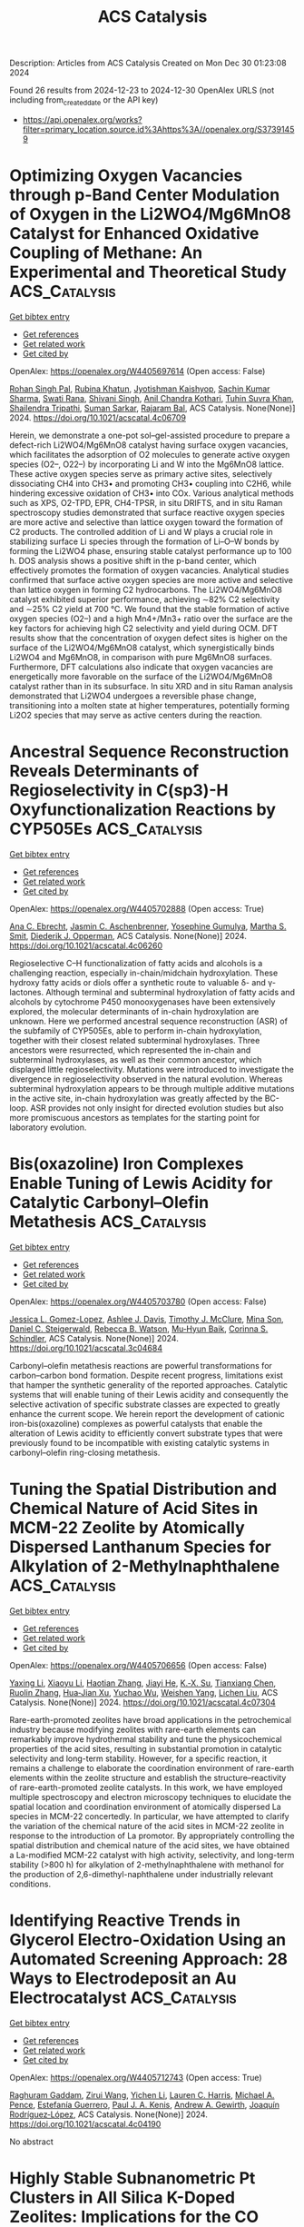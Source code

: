 #+TITLE: ACS Catalysis
Description: Articles from ACS Catalysis
Created on Mon Dec 30 01:23:08 2024

Found 26 results from 2024-12-23 to 2024-12-30
OpenAlex URLS (not including from_created_date or the API key)
- [[https://api.openalex.org/works?filter=primary_location.source.id%3Ahttps%3A//openalex.org/S37391459]]

* Optimizing Oxygen Vacancies through p-Band Center Modulation of Oxygen in the Li2WO4/Mg6MnO8 Catalyst for Enhanced Oxidative Coupling of Methane: An Experimental and Theoretical Study  :ACS_Catalysis:
:PROPERTIES:
:UUID: https://openalex.org/W4405697614
:TOPICS: Catalysis and Oxidation Reactions, Catalytic Processes in Materials Science, Zeolite Catalysis and Synthesis
:PUBLICATION_DATE: 2024-12-23
:END:    
    
[[elisp:(doi-add-bibtex-entry "https://doi.org/10.1021/acscatal.4c06709")][Get bibtex entry]] 

- [[elisp:(progn (xref--push-markers (current-buffer) (point)) (oa--referenced-works "https://openalex.org/W4405697614"))][Get references]]
- [[elisp:(progn (xref--push-markers (current-buffer) (point)) (oa--related-works "https://openalex.org/W4405697614"))][Get related work]]
- [[elisp:(progn (xref--push-markers (current-buffer) (point)) (oa--cited-by-works "https://openalex.org/W4405697614"))][Get cited by]]

OpenAlex: https://openalex.org/W4405697614 (Open access: False)
    
[[https://openalex.org/A5007519843][Rohan Singh Pal]], [[https://openalex.org/A5029310873][Rubina Khatun]], [[https://openalex.org/A5049997771][Jyotishman Kaishyop]], [[https://openalex.org/A5081971044][Sachin Kumar Sharma]], [[https://openalex.org/A5024972322][Swati Rana]], [[https://openalex.org/A5101726722][Shivani Singh]], [[https://openalex.org/A5090140960][Anil Chandra Kothari]], [[https://openalex.org/A5003911688][Tuhin Suvra Khan]], [[https://openalex.org/A5036395433][Shailendra Tripathi]], [[https://openalex.org/A5086370168][Suman Sarkar]], [[https://openalex.org/A5032217227][Rajaram Bal]], ACS Catalysis. None(None)] 2024. https://doi.org/10.1021/acscatal.4c06709 
     
Herein, we demonstrate a one-pot sol–gel-assisted procedure to prepare a defect-rich Li2WO4/Mg6MnO8 catalyst having surface oxygen vacancies, which facilitates the adsorption of O2 molecules to generate active oxygen species (O2–, O22–) by incorporating Li and W into the Mg6MnO8 lattice. These active oxygen species serve as primary active sites, selectively dissociating CH4 into CH3• and promoting CH3• coupling into C2H6, while hindering excessive oxidation of CH3• into COx. Various analytical methods such as XPS, O2-TPD, EPR, CH4-TPSR, in situ DRIFTS, and in situ Raman spectroscopy studies demonstrated that surface reactive oxygen species are more active and selective than lattice oxygen toward the formation of C2 products. The controlled addition of Li and W plays a crucial role in stabilizing surface Li species through the formation of Li–O–W bonds by forming the Li2WO4 phase, ensuring stable catalyst performance up to 100 h. DOS analysis shows a positive shift in the p-band center, which effectively promotes the formation of oxygen vacancies. Analytical studies confirmed that surface active oxygen species are more active and selective than lattice oxygen in forming C2 hydrocarbons. The Li2WO4/Mg6MnO8 catalyst exhibited superior performance, achieving ∼82% C2 selectivity and ∼25% C2 yield at 700 °C. We found that the stable formation of active oxygen species (O2–) and a high Mn4+/Mn3+ ratio over the surface are the key factors for achieving high C2 selectivity and yield during OCM. DFT results show that the concentration of oxygen defect sites is higher on the surface of the Li2WO4/Mg6MnO8 catalyst, which synergistically binds Li2WO4 and Mg6MnO8, in comparison with pure Mg6MnO8 surfaces. Furthermore, DFT calculations also indicate that oxygen vacancies are energetically more favorable on the surface of the Li2WO4/Mg6MnO8 catalyst rather than in its subsurface. In situ XRD and in situ Raman analysis demonstrated that Li2WO4 undergoes a reversible phase change, transitioning into a molten state at higher temperatures, potentially forming Li2O2 species that may serve as active centers during the reaction.    

    

* Ancestral Sequence Reconstruction Reveals Determinants of Regioselectivity in C(sp3)-H Oxyfunctionalization Reactions by CYP505Es  :ACS_Catalysis:
:PROPERTIES:
:UUID: https://openalex.org/W4405702888
:TOPICS: Pharmacogenetics and Drug Metabolism, Eicosanoids and Hypertension Pharmacology, Synthesis and Catalytic Reactions
:PUBLICATION_DATE: 2024-12-23
:END:    
    
[[elisp:(doi-add-bibtex-entry "https://doi.org/10.1021/acscatal.4c06260")][Get bibtex entry]] 

- [[elisp:(progn (xref--push-markers (current-buffer) (point)) (oa--referenced-works "https://openalex.org/W4405702888"))][Get references]]
- [[elisp:(progn (xref--push-markers (current-buffer) (point)) (oa--related-works "https://openalex.org/W4405702888"))][Get related work]]
- [[elisp:(progn (xref--push-markers (current-buffer) (point)) (oa--cited-by-works "https://openalex.org/W4405702888"))][Get cited by]]

OpenAlex: https://openalex.org/W4405702888 (Open access: True)
    
[[https://openalex.org/A5058758434][Ana C. Ebrecht]], [[https://openalex.org/A5067119082][Jasmin C. Aschenbrenner]], [[https://openalex.org/A5022958013][Yosephine Gumulya]], [[https://openalex.org/A5051424650][Martha S. Smit]], [[https://openalex.org/A5055261840][Diederik J. Opperman]], ACS Catalysis. None(None)] 2024. https://doi.org/10.1021/acscatal.4c06260 
     
Regioselective C–H functionalization of fatty acids and alcohols is a challenging reaction, especially in-chain/midchain hydroxylation. These hydroxy fatty acids or diols offer a synthetic route to valuable δ- and γ-lactones. Although terminal and subterminal hydroxylation of fatty acids and alcohols by cytochrome P450 monooxygenases have been extensively explored, the molecular determinants of in-chain hydroxylation are unknown. Here we performed ancestral sequence reconstruction (ASR) of the subfamily of CYP505Es, able to perform in-chain hydroxylation, together with their closest related subterminal hydroxylases. Three ancestors were resurrected, which represented the in-chain and subterminal hydroxylases, as well as their common ancestor, which displayed little regioselectivity. Mutations were introduced to investigate the divergence in regioselectivity observed in the natural evolution. Whereas subterminal hydroxylation appears to be through multiple additive mutations in the active site, in-chain hydroxylation was greatly affected by the BC-loop. ASR provides not only insight for directed evolution studies but also more promiscuous ancestors as templates for the starting point for laboratory evolution.    

    

* Bis(oxazoline) Iron Complexes Enable Tuning of Lewis Acidity for Catalytic Carbonyl–Olefin Metathesis  :ACS_Catalysis:
:PROPERTIES:
:UUID: https://openalex.org/W4405703780
:TOPICS: Synthetic Organic Chemistry Methods, Organoboron and organosilicon chemistry, Asymmetric Synthesis and Catalysis
:PUBLICATION_DATE: 2024-12-23
:END:    
    
[[elisp:(doi-add-bibtex-entry "https://doi.org/10.1021/acscatal.3c04684")][Get bibtex entry]] 

- [[elisp:(progn (xref--push-markers (current-buffer) (point)) (oa--referenced-works "https://openalex.org/W4405703780"))][Get references]]
- [[elisp:(progn (xref--push-markers (current-buffer) (point)) (oa--related-works "https://openalex.org/W4405703780"))][Get related work]]
- [[elisp:(progn (xref--push-markers (current-buffer) (point)) (oa--cited-by-works "https://openalex.org/W4405703780"))][Get cited by]]

OpenAlex: https://openalex.org/W4405703780 (Open access: False)
    
[[https://openalex.org/A5071609115][Jessica L. Gomez-Lopez]], [[https://openalex.org/A5013478746][Ashlee J. Davis]], [[https://openalex.org/A5109696083][Timothy J. McClure]], [[https://openalex.org/A5064694117][Mina Son]], [[https://openalex.org/A5018802746][Daniel C. Steigerwald]], [[https://openalex.org/A5040142464][Rebecca B. Watson]], [[https://openalex.org/A5030203661][Mu‐Hyun Baik]], [[https://openalex.org/A5049025148][Corinna S. Schindler]], ACS Catalysis. None(None)] 2024. https://doi.org/10.1021/acscatal.3c04684 
     
Carbonyl–olefin metathesis reactions are powerful transformations for carbon–carbon bond formation. Despite recent progress, limitations exist that hamper the synthetic generality of the reported approaches. Catalytic systems that will enable tuning of their Lewis acidity and consequently the selective activation of specific substrate classes are expected to greatly enhance the current scope. We herein report the development of cationic iron-bis(oxazoline) complexes as powerful catalysts that enable the alteration of Lewis acidity to efficiently convert substrate types that were previously found to be incompatible with existing catalytic systems in carbonyl–olefin ring-closing metathesis.    

    

* Tuning the Spatial Distribution and Chemical Nature of Acid Sites in MCM-22 Zeolite by Atomically Dispersed Lanthanum Species for Alkylation of 2-Methylnaphthalene  :ACS_Catalysis:
:PROPERTIES:
:UUID: https://openalex.org/W4405706656
:TOPICS: Zeolite Catalysis and Synthesis, Catalysis and Oxidation Reactions, Catalytic Processes in Materials Science
:PUBLICATION_DATE: 2024-12-23
:END:    
    
[[elisp:(doi-add-bibtex-entry "https://doi.org/10.1021/acscatal.4c07304")][Get bibtex entry]] 

- [[elisp:(progn (xref--push-markers (current-buffer) (point)) (oa--referenced-works "https://openalex.org/W4405706656"))][Get references]]
- [[elisp:(progn (xref--push-markers (current-buffer) (point)) (oa--related-works "https://openalex.org/W4405706656"))][Get related work]]
- [[elisp:(progn (xref--push-markers (current-buffer) (point)) (oa--cited-by-works "https://openalex.org/W4405706656"))][Get cited by]]

OpenAlex: https://openalex.org/W4405706656 (Open access: False)
    
[[https://openalex.org/A5083425534][Yaxing Li]], [[https://openalex.org/A5100449160][Xiaoyu Li]], [[https://openalex.org/A5048066604][Haotian Zhang]], [[https://openalex.org/A5060184702][Jiayi He]], [[https://openalex.org/A5064504602][K.‐X. Su]], [[https://openalex.org/A5101579763][Tianxiang Chen]], [[https://openalex.org/A5077883678][Ruolin Zhang]], [[https://openalex.org/A5066006114][Hua‐Jian Xu]], [[https://openalex.org/A5101433403][Yuchao Wu]], [[https://openalex.org/A5001301417][Weishen Yang]], [[https://openalex.org/A5014361961][Lichen Liu]], ACS Catalysis. None(None)] 2024. https://doi.org/10.1021/acscatal.4c07304 
     
Rare-earth-promoted zeolites have broad applications in the petrochemical industry because modifying zeolites with rare-earth elements can remarkably improve hydrothermal stability and tune the physicochemical properties of the acid sites, resulting in substantial promotion in catalytic selectivity and long-term stability. However, for a specific reaction, it remains a challenge to elaborate the coordination environment of rare-earth elements within the zeolite structure and establish the structure–reactivity of rare-earth-promoted zeolite catalysts. In this work, we have employed multiple spectroscopy and electron microscopy techniques to elucidate the spatial location and coordination environment of atomically dispersed La species in MCM-22 concertedly. In particular, we have attempted to clarify the variation of the chemical nature of the acid sites in MCM-22 zeolite in response to the introduction of La promotor. By appropriately controlling the spatial distribution and chemical nature of the acid sites, we have obtained a La-modified MCM-22 catalyst with high activity, selectivity, and long-term stability (>800 h) for alkylation of 2-methylnaphthalene with methanol for the production of 2,6-dimethyl-naphthalene under industrially relevant conditions.    

    

* Identifying Reactive Trends in Glycerol Electro-Oxidation Using an Automated Screening Approach: 28 Ways to Electrodeposit an Au Electrocatalyst  :ACS_Catalysis:
:PROPERTIES:
:UUID: https://openalex.org/W4405712743
:TOPICS: Electrocatalysts for Energy Conversion, Machine Learning in Materials Science, Fuel Cells and Related Materials
:PUBLICATION_DATE: 2024-12-23
:END:    
    
[[elisp:(doi-add-bibtex-entry "https://doi.org/10.1021/acscatal.4c04190")][Get bibtex entry]] 

- [[elisp:(progn (xref--push-markers (current-buffer) (point)) (oa--referenced-works "https://openalex.org/W4405712743"))][Get references]]
- [[elisp:(progn (xref--push-markers (current-buffer) (point)) (oa--related-works "https://openalex.org/W4405712743"))][Get related work]]
- [[elisp:(progn (xref--push-markers (current-buffer) (point)) (oa--cited-by-works "https://openalex.org/W4405712743"))][Get cited by]]

OpenAlex: https://openalex.org/W4405712743 (Open access: True)
    
[[https://openalex.org/A5071397633][Raghuram Gaddam]], [[https://openalex.org/A5106484298][Zirui Wang]], [[https://openalex.org/A5111248857][Yichen Li]], [[https://openalex.org/A5088812818][Lauren C. Harris]], [[https://openalex.org/A5078697577][Michael A. Pence]], [[https://openalex.org/A5053806720][Estefanía Guerrero]], [[https://openalex.org/A5057868460][Paul J. A. Kenis]], [[https://openalex.org/A5021345935][Andrew A. Gewirth]], [[https://openalex.org/A5007986677][Joaquín Rodríguez‐López]], ACS Catalysis. None(None)] 2024. https://doi.org/10.1021/acscatal.4c04190 
     
No abstract    

    

* Highly Stable Subnanometric Pt Clusters in All Silica K-Doped Zeolites: Implications for the CO Oxidation Reaction  :ACS_Catalysis:
:PROPERTIES:
:UUID: https://openalex.org/W4405720936
:TOPICS: Catalytic Processes in Materials Science, Catalysis and Oxidation Reactions, Machine Learning in Materials Science
:PUBLICATION_DATE: 2024-12-23
:END:    
    
[[elisp:(doi-add-bibtex-entry "https://doi.org/10.1021/acscatal.4c04758")][Get bibtex entry]] 

- [[elisp:(progn (xref--push-markers (current-buffer) (point)) (oa--referenced-works "https://openalex.org/W4405720936"))][Get references]]
- [[elisp:(progn (xref--push-markers (current-buffer) (point)) (oa--related-works "https://openalex.org/W4405720936"))][Get related work]]
- [[elisp:(progn (xref--push-markers (current-buffer) (point)) (oa--cited-by-works "https://openalex.org/W4405720936"))][Get cited by]]

OpenAlex: https://openalex.org/W4405720936 (Open access: False)
    
[[https://openalex.org/A5048986975][Benjamin Bohigues]], [[https://openalex.org/A5085035152][Isabel Millet]], [[https://openalex.org/A5073126664][Patricia Concepción]], [[https://openalex.org/A5000454699][Avelino Corma]], [[https://openalex.org/A5066850049][Manuel Moliner]], [[https://openalex.org/A5074013662][Pedro Serna]], ACS Catalysis. None(None)] 2024. https://doi.org/10.1021/acscatal.4c04758 
     
No abstract    

    

* Catalytic Resonance Theory: Turnover Efficiency and the Resonance Frequency  :ACS_Catalysis:
:PROPERTIES:
:UUID: https://openalex.org/W4405723598
:TOPICS: Electrocatalysts for Energy Conversion, Catalysis and Oxidation Reactions, Catalytic Processes in Materials Science
:PUBLICATION_DATE: 2024-12-23
:END:    
    
[[elisp:(doi-add-bibtex-entry "https://doi.org/10.1021/acscatal.4c06623")][Get bibtex entry]] 

- [[elisp:(progn (xref--push-markers (current-buffer) (point)) (oa--referenced-works "https://openalex.org/W4405723598"))][Get references]]
- [[elisp:(progn (xref--push-markers (current-buffer) (point)) (oa--related-works "https://openalex.org/W4405723598"))][Get related work]]
- [[elisp:(progn (xref--push-markers (current-buffer) (point)) (oa--cited-by-works "https://openalex.org/W4405723598"))][Get cited by]]

OpenAlex: https://openalex.org/W4405723598 (Open access: False)
    
[[https://openalex.org/A5114138320][Jesse Canavan]], [[https://openalex.org/A5080549016][J. Hopkins]], [[https://openalex.org/A5070789014][Brandon Foley]], [[https://openalex.org/A5022932212][Omar Abdelrahman]], [[https://openalex.org/A5003718847][Paul J. Dauenhauer]], ACS Catalysis. None(None)] 2024. https://doi.org/10.1021/acscatal.4c06623 
     
No abstract    

    

* Modulating Lattice Oxygen through an Alkaline Earth Metal Promoter for Chemical Looping Oxidative Dehydrogenation of Propane  :ACS_Catalysis:
:PROPERTIES:
:UUID: https://openalex.org/W4405724721
:TOPICS: Catalysis and Oxidation Reactions, Catalytic Processes in Materials Science, Chemical Looping and Thermochemical Processes
:PUBLICATION_DATE: 2024-12-23
:END:    
    
[[elisp:(doi-add-bibtex-entry "https://doi.org/10.1021/acscatal.4c06614")][Get bibtex entry]] 

- [[elisp:(progn (xref--push-markers (current-buffer) (point)) (oa--referenced-works "https://openalex.org/W4405724721"))][Get references]]
- [[elisp:(progn (xref--push-markers (current-buffer) (point)) (oa--related-works "https://openalex.org/W4405724721"))][Get related work]]
- [[elisp:(progn (xref--push-markers (current-buffer) (point)) (oa--cited-by-works "https://openalex.org/W4405724721"))][Get cited by]]

OpenAlex: https://openalex.org/W4405724721 (Open access: False)
    
[[https://openalex.org/A5100392063][Wei Wang]], [[https://openalex.org/A5101865777][Sai Chen]], [[https://openalex.org/A5090810357][Jiachen Sun]], [[https://openalex.org/A5100389139][Ziyi Li]], [[https://openalex.org/A5100601687][Xianhui Wang]], [[https://openalex.org/A5104229893][Yiyi Xu]], [[https://openalex.org/A5038427980][Zelin Wu]], [[https://openalex.org/A5069288643][Donglong Fu]], [[https://openalex.org/A5100326690][Chunlei Pei]], [[https://openalex.org/A5084194253][Zhi‐Jian Zhao]], [[https://openalex.org/A5047030779][Jinlong Gong]], ACS Catalysis. None(None)] 2024. https://doi.org/10.1021/acscatal.4c06614 
     
No abstract    

    

* Cu-Catalyzed Diastereo- and Enantioselective Synthesis of Homopropargyl Amines Bearing All-Carbon Quaternary Stereocenters via Chirality Transfer of Hindered Allenylcopper Species  :ACS_Catalysis:
:PROPERTIES:
:UUID: https://openalex.org/W4405725214
:TOPICS: Asymmetric Synthesis and Catalysis, Catalytic Alkyne Reactions, Catalytic C–H Functionalization Methods
:PUBLICATION_DATE: 2024-12-23
:END:    
    
[[elisp:(doi-add-bibtex-entry "https://doi.org/10.1021/acscatal.4c06631")][Get bibtex entry]] 

- [[elisp:(progn (xref--push-markers (current-buffer) (point)) (oa--referenced-works "https://openalex.org/W4405725214"))][Get references]]
- [[elisp:(progn (xref--push-markers (current-buffer) (point)) (oa--related-works "https://openalex.org/W4405725214"))][Get related work]]
- [[elisp:(progn (xref--push-markers (current-buffer) (point)) (oa--cited-by-works "https://openalex.org/W4405725214"))][Get cited by]]

OpenAlex: https://openalex.org/W4405725214 (Open access: False)
    
[[https://openalex.org/A5085754149][Jing He]], [[https://openalex.org/A5088145073][Wan Seok Yoon]], [[https://openalex.org/A5037018542][Jaesook Yun]], ACS Catalysis. None(None)] 2024. https://doi.org/10.1021/acscatal.4c06631 
     
The construction of congested acyclic stereocenters with high stereoselectivity is a significant challenge in synthetic chemistry. Herein, we report an efficient method for diastereo- and enantioselective C–C coupling of 1,3-disubstituted enynes with imines for the asymmetric construction of vicinal stereogenic centers, including an all-carbon quaternary center. This coupling was accomplished by chirality transfer from axial-to-central of fully substituted axially chiral allenylcopper intermediates formed in situ from branched enynes with concomitant diastereoselective formation of an additional stereocenter in imine addition enabled by a chiral C1-symmetric N-heterocyclic carbene (NHC) copper catalyst. DFT calculations provided an enhanced understanding of the silyl effect of allenylcopper nucleophiles on reactivity and the origin of stereoselectivity. Synthetic versatility of the resulting products bearing densely functionalized groups could amplify the significance of the current method.    

    

* Elementary Steps, Site Requirements, and Support Effects in Methylcyclohexane Dehydrogenation Reactions on Dispersed Pd Nanoparticles  :ACS_Catalysis:
:PROPERTIES:
:UUID: https://openalex.org/W4405734974
:TOPICS: Catalytic Processes in Materials Science, Catalysis and Oxidation Reactions, Asymmetric Hydrogenation and Catalysis
:PUBLICATION_DATE: 2024-12-24
:END:    
    
[[elisp:(doi-add-bibtex-entry "https://doi.org/10.1021/acscatal.4c07240")][Get bibtex entry]] 

- [[elisp:(progn (xref--push-markers (current-buffer) (point)) (oa--referenced-works "https://openalex.org/W4405734974"))][Get references]]
- [[elisp:(progn (xref--push-markers (current-buffer) (point)) (oa--related-works "https://openalex.org/W4405734974"))][Get related work]]
- [[elisp:(progn (xref--push-markers (current-buffer) (point)) (oa--cited-by-works "https://openalex.org/W4405734974"))][Get cited by]]

OpenAlex: https://openalex.org/W4405734974 (Open access: False)
    
[[https://openalex.org/A5011995432][Zhongyao Zhang]], [[https://openalex.org/A5101865777][Sai Chen]], [[https://openalex.org/A5020330398][Trenton Otto]], [[https://openalex.org/A5086150545][Enrique Iglesia]], ACS Catalysis. None(None)] 2024. https://doi.org/10.1021/acscatal.4c07240 
     
No abstract    

    

* Synergistic Dual-Atom Catalysts on Ceria for Enhanced CO Preferential Oxidation: Insights from High-Throughput First-Principles Microkinetics  :ACS_Catalysis:
:PROPERTIES:
:UUID: https://openalex.org/W4405734978
:TOPICS: Catalytic Processes in Materials Science, Electrocatalysts for Energy Conversion, Catalysis and Oxidation Reactions
:PUBLICATION_DATE: 2024-12-24
:END:    
    
[[elisp:(doi-add-bibtex-entry "https://doi.org/10.1021/acscatal.4c05779")][Get bibtex entry]] 

- [[elisp:(progn (xref--push-markers (current-buffer) (point)) (oa--referenced-works "https://openalex.org/W4405734978"))][Get references]]
- [[elisp:(progn (xref--push-markers (current-buffer) (point)) (oa--related-works "https://openalex.org/W4405734978"))][Get related work]]
- [[elisp:(progn (xref--push-markers (current-buffer) (point)) (oa--cited-by-works "https://openalex.org/W4405734978"))][Get cited by]]

OpenAlex: https://openalex.org/W4405734978 (Open access: False)
    
[[https://openalex.org/A5100709009][Zhang Liu]], [[https://openalex.org/A5043433583][Yanwei Wen]], [[https://openalex.org/A5086671763][Zhaojie Wang]], [[https://openalex.org/A5063687804][Limin Guo]], [[https://openalex.org/A5100418999][Rong Chen]], [[https://openalex.org/A5100656435][Aimin Zhang]], [[https://openalex.org/A5084795179][Bin Shan]], ACS Catalysis. None(None)] 2024. https://doi.org/10.1021/acscatal.4c05779 
     
No abstract    

    

* ABO4 as an Active Catalyst Structure for Direct Partial CH4 Oxidation as Identified through Screening of Supported Catalysts  :ACS_Catalysis:
:PROPERTIES:
:UUID: https://openalex.org/W4405738399
:TOPICS: Catalytic Processes in Materials Science, Catalysis and Oxidation Reactions, Catalysts for Methane Reforming
:PUBLICATION_DATE: 2024-12-24
:END:    
    
[[elisp:(doi-add-bibtex-entry "https://doi.org/10.1021/acscatal.4c06376")][Get bibtex entry]] 

- [[elisp:(progn (xref--push-markers (current-buffer) (point)) (oa--referenced-works "https://openalex.org/W4405738399"))][Get references]]
- [[elisp:(progn (xref--push-markers (current-buffer) (point)) (oa--related-works "https://openalex.org/W4405738399"))][Get related work]]
- [[elisp:(progn (xref--push-markers (current-buffer) (point)) (oa--cited-by-works "https://openalex.org/W4405738399"))][Get cited by]]

OpenAlex: https://openalex.org/W4405738399 (Open access: False)
    
[[https://openalex.org/A5023127226][Junya Ohyama]], [[https://openalex.org/A5036471630][Yuriko Yoshioka]], [[https://openalex.org/A5030581735][Masato TSUKAMOTO]], [[https://openalex.org/A5034502562][Ryota Kuroki]], [[https://openalex.org/A5028191830][Daichi Takahashi]], [[https://openalex.org/A5063143560][Keisuke Awaya]], [[https://openalex.org/A5013139214][Masato Machida]], [[https://openalex.org/A5083848806][Kotaro Higashi]], [[https://openalex.org/A5103395202][Tomoya Uruga]], [[https://openalex.org/A5086036089][Naomi Kawamura]], [[https://openalex.org/A5009715855][Shun Nishimura]], [[https://openalex.org/A5021890207][Keisuke Takahashi]], ACS Catalysis. None(None)] 2024. https://doi.org/10.1021/acscatal.4c06376 
     
In the present study, 76 different metal-oxide-supported-transition-metal catalysts were prepared using 11 different metal oxides (MgO, Al2O3, SiO2, TiO2, V2O5, ZrO2, Nb2O5, MoO3, Ta2O5, WO3, and La2O3) and seven 3d metals (V, Mn, Fe, Co, Ni, Cu, and Zn). The 76 supported catalysts, along with 11 single metal oxides, were screened to identify catalytically active lattice oxygen structures for the partial oxidation of CH4 to formaldehyde and methanol. Fe/MoO3, Fe/V2O5, and particularly Fe/Nb2O5 were found to be highly effective. Structural analysis of the active Fe sites in the 11 supported Fe catalysts was performed using high-energy-resolution-fluorescence-detected Fe K-edge X-ray absorption near-edge structure spectroscopy, revealing that FeNbO4, FeMoO4, and FeVO4 species in Fe/Nb2O5, Fe/MoO3, and Fe/V2O5, respectively, are responsible for their partial-oxidation activities. In contrast, Fe2O3 species formed in Fe/Al2O3, Fe/SiO2, Fe/Ta2O5, and Fe/WO3 were found to be active for complete oxidation to CO2 than partial oxidation, as were the MgFe2O4, LaFeO3, and TiFe2O5 species formed in Fe/MgO, Fe/La2O3, and Fe/TiO2, respectively, and the interstitial solid solution of Fe3+ in ZrO2 generated in Fe/ZrO2. Furthermore, while the Fe2O3 species in Fe/WO4 are ineffective for partial oxidation, FeWO4 prepared by a hydrothermal method exhibits high selectivity for partial oxidation. Additionally, previous studies have shown that CuWO4 and CuMoO4 are active for partial CH4 oxidation. Accordingly, the ABO4 structure (where A is a 3d metal and B is a group 5 or 6 metal) is indicated as a viable design basis for the development of catalysts for partial CH4 oxidation.    

    

* Pincer-(NHC)Mn(I) Complex-Catalyzed Selective α-Alkylation of Ketones and Nitriles Using Unactivated Alkenyl Alcohols  :ACS_Catalysis:
:PROPERTIES:
:UUID: https://openalex.org/W4405740302
:TOPICS: Asymmetric Hydrogenation and Catalysis, Carbon dioxide utilization in catalysis, Catalytic C–H Functionalization Methods
:PUBLICATION_DATE: 2024-12-24
:END:    
    
[[elisp:(doi-add-bibtex-entry "https://doi.org/10.1021/acscatal.4c05889")][Get bibtex entry]] 

- [[elisp:(progn (xref--push-markers (current-buffer) (point)) (oa--referenced-works "https://openalex.org/W4405740302"))][Get references]]
- [[elisp:(progn (xref--push-markers (current-buffer) (point)) (oa--related-works "https://openalex.org/W4405740302"))][Get related work]]
- [[elisp:(progn (xref--push-markers (current-buffer) (point)) (oa--cited-by-works "https://openalex.org/W4405740302"))][Get cited by]]

OpenAlex: https://openalex.org/W4405740302 (Open access: False)
    
[[https://openalex.org/A5059151708][Adarsha Mandal]], [[https://openalex.org/A5088423569][Manoj Pradhan]], [[https://openalex.org/A5012668077][C.R. Mitra]], [[https://openalex.org/A5113157959][Srabani Nandi]], [[https://openalex.org/A5042696274][Biswajit Sadhu]], [[https://openalex.org/A5070370920][Sabuj Kundu]], ACS Catalysis. None(None)] 2024. https://doi.org/10.1021/acscatal.4c05889 
     
No abstract    

    

* Origin of Stereoselectivity in Ring Opening Metathesis Polymerization with Cationic Molybdenum Imido Alkylidene CAAC Complexes  :ACS_Catalysis:
:PROPERTIES:
:UUID: https://openalex.org/W4405741897
:TOPICS: Synthetic Organic Chemistry Methods, Organometallic Complex Synthesis and Catalysis, Chemical Synthesis and Analysis
:PUBLICATION_DATE: 2024-12-24
:END:    
    
[[elisp:(doi-add-bibtex-entry "https://doi.org/10.1021/acscatal.4c07610")][Get bibtex entry]] 

- [[elisp:(progn (xref--push-markers (current-buffer) (point)) (oa--referenced-works "https://openalex.org/W4405741897"))][Get references]]
- [[elisp:(progn (xref--push-markers (current-buffer) (point)) (oa--related-works "https://openalex.org/W4405741897"))][Get related work]]
- [[elisp:(progn (xref--push-markers (current-buffer) (point)) (oa--cited-by-works "https://openalex.org/W4405741897"))][Get cited by]]

OpenAlex: https://openalex.org/W4405741897 (Open access: False)
    
[[https://openalex.org/A5058306278][Koushani Kundu]], [[https://openalex.org/A5027100582][S. Haid]], [[https://openalex.org/A5007312468][Moritz R. Schäfer]], [[https://openalex.org/A5090471164][Wolfgang Frey]], [[https://openalex.org/A5056979833][Johannes Kästner]], [[https://openalex.org/A5016791337][Michael R. Buchmeiser]], ACS Catalysis. None(None)] 2024. https://doi.org/10.1021/acscatal.4c07610 
     
Stereoselective ring opening metathesis polymerization (ROMP) of enantiomerically pure 2,3-dicarbomethoxynorborn-5-ene ((+)-DCMNBE) was accomplished by the action of cationic tetra- and pentacoordinated molybdenum imido alkylidene cyclic alkyl amino carbene (CAAC) complexes that are chiral at molybdenum. The same catalysts were also utilized to perform the ROMP of 2,3-dimethoxymethylnorborn-5-ene ((+)-DMMNBE). All complexes were moderately to highly active and showed high trans-isoselectivity, offering up to 97% trans-isotactic (it) repeat units. In all cases, tetracoordinated complexes were the active species, resulting in pentacoordinated transition states. A theoretical model was elaborated using the buried volume (% Vbur) values of all ligands from single-crystal X-ray analysis together with the structures of the density functional theory (DFT) generated molybdacyclobutane intermediates. The model demonstrates the steric effects of all ligands at molybdenum on the trans-isoselectivity of the reaction, as predicted by the turnstile mechanism, and includes a positive correlation between the bulky CAAC ligand with high values of % Vbur of the other ligands and a high trans-isoselectivity. It was also successfully extended to molybdenum imido alkylidene N-heterocyclic carbene (NHC) complexes, proved to be of sufficient accuracy with a root mean squared error (RMSE) of 6.19% and was verified by Monte Carlo cross-validation (MCCV).    

    

* Dopant-Tuned Restructuring Kinetic for the Formation of Heterophase-Confined Metal-Nonmetal Diatomic Sites for Efficient Oxygen Evolution Reaction  :ACS_Catalysis:
:PROPERTIES:
:UUID: https://openalex.org/W4405751831
:TOPICS: Electrocatalysts for Energy Conversion, Catalytic Processes in Materials Science, Fuel Cells and Related Materials
:PUBLICATION_DATE: 2024-12-24
:END:    
    
[[elisp:(doi-add-bibtex-entry "https://doi.org/10.1021/acscatal.4c03060")][Get bibtex entry]] 

- [[elisp:(progn (xref--push-markers (current-buffer) (point)) (oa--referenced-works "https://openalex.org/W4405751831"))][Get references]]
- [[elisp:(progn (xref--push-markers (current-buffer) (point)) (oa--related-works "https://openalex.org/W4405751831"))][Get related work]]
- [[elisp:(progn (xref--push-markers (current-buffer) (point)) (oa--cited-by-works "https://openalex.org/W4405751831"))][Get cited by]]

OpenAlex: https://openalex.org/W4405751831 (Open access: False)
    
[[https://openalex.org/A5100370260][Xinyi Li]], [[https://openalex.org/A5101964950][Feiyan Liu]], [[https://openalex.org/A5110689502][Wenting Lu]], [[https://openalex.org/A5017534802][Huafeng Fan]], [[https://openalex.org/A5073215457][Meiling Xiao]], [[https://openalex.org/A5086736710][Xiaoqiang Cui]], [[https://openalex.org/A5100606021][Lu Li]], [[https://openalex.org/A5046104594][Xiaoxin Zou]], [[https://openalex.org/A5108050913][Weitao Zheng]], [[https://openalex.org/A5058184619][Xiao Zhao]], ACS Catalysis. None(None)] 2024. https://doi.org/10.1021/acscatal.4c03060 
     
No abstract    

    

* The On/Off pH-Dependent Electrocatalytic Activity of the Perfluorinated Iron Phthalocyanine for the Oxygen Reduction Reaction and Electrochemical Hardness as a Reactivity Descriptor: Experimental and Theoretical Study  :ACS_Catalysis:
:PROPERTIES:
:UUID: https://openalex.org/W4405755151
:TOPICS: Electrochemical Analysis and Applications, Electrocatalysts for Energy Conversion, Fuel Cells and Related Materials
:PUBLICATION_DATE: 2024-12-24
:END:    
    
[[elisp:(doi-add-bibtex-entry "https://doi.org/10.1021/acscatal.4c06957")][Get bibtex entry]] 

- [[elisp:(progn (xref--push-markers (current-buffer) (point)) (oa--referenced-works "https://openalex.org/W4405755151"))][Get references]]
- [[elisp:(progn (xref--push-markers (current-buffer) (point)) (oa--related-works "https://openalex.org/W4405755151"))][Get related work]]
- [[elisp:(progn (xref--push-markers (current-buffer) (point)) (oa--cited-by-works "https://openalex.org/W4405755151"))][Get cited by]]

OpenAlex: https://openalex.org/W4405755151 (Open access: False)
    
[[https://openalex.org/A5115632326][Luis Acuña-Saavedra]], [[https://openalex.org/A5013122167][Ana María Méndez‐Torres]], [[https://openalex.org/A5007798531][Gloria Cárdenas‐Jirón]], [[https://openalex.org/A5054608379][Rubén Oñate]], [[https://openalex.org/A5115632327][Benjamín Sánchez-Allende]], [[https://openalex.org/A5083628069][Ricardo Venegas]], [[https://openalex.org/A5086506639][Roberto Bernal]], [[https://openalex.org/A5079391179][Francisco Melo]], [[https://openalex.org/A5055888489][Elizabeth Imbarack]], [[https://openalex.org/A5043992472][José H. Zagal]], [[https://openalex.org/A5010033297][Ingrid Ponce]], ACS Catalysis. None(None)] 2024. https://doi.org/10.1021/acscatal.4c06957 
     
No abstract    

    

* Expeditious Synthesis of Highly Functional 4-Trifluoromethyl-Substituted Oxazoles Enabled by Cobalt(II) Metalloradical Catalysis  :ACS_Catalysis:
:PROPERTIES:
:UUID: https://openalex.org/W4405775871
:TOPICS: Fluorine in Organic Chemistry, Cyclopropane Reaction Mechanisms, Synthesis and Reactions of Organic Compounds
:PUBLICATION_DATE: 2024-12-25
:END:    
    
[[elisp:(doi-add-bibtex-entry "https://doi.org/10.1021/acscatal.4c07209")][Get bibtex entry]] 

- [[elisp:(progn (xref--push-markers (current-buffer) (point)) (oa--referenced-works "https://openalex.org/W4405775871"))][Get references]]
- [[elisp:(progn (xref--push-markers (current-buffer) (point)) (oa--related-works "https://openalex.org/W4405775871"))][Get related work]]
- [[elisp:(progn (xref--push-markers (current-buffer) (point)) (oa--cited-by-works "https://openalex.org/W4405775871"))][Get cited by]]

OpenAlex: https://openalex.org/W4405775871 (Open access: False)
    
[[https://openalex.org/A5100322864][Li Wang]], [[https://openalex.org/A5018335704][Qingyun Duan]], [[https://openalex.org/A5089813280][Baiquan Wang]], [[https://openalex.org/A5100365280][Bin Li]], ACS Catalysis. None(None)] 2024. https://doi.org/10.1021/acscatal.4c07209 
     
No abstract    

    

* Enhancing Acidic Water Electrolysis via Local Electronic Regulation of Ru/TiOx Catalyst with Oxygen Coordination Unsaturated Ti Sites  :ACS_Catalysis:
:PROPERTIES:
:UUID: https://openalex.org/W4405783804
:TOPICS: Electrocatalysts for Energy Conversion, Advanced battery technologies research, Fuel Cells and Related Materials
:PUBLICATION_DATE: 2024-12-25
:END:    
    
[[elisp:(doi-add-bibtex-entry "https://doi.org/10.1021/acscatal.4c06836")][Get bibtex entry]] 

- [[elisp:(progn (xref--push-markers (current-buffer) (point)) (oa--referenced-works "https://openalex.org/W4405783804"))][Get references]]
- [[elisp:(progn (xref--push-markers (current-buffer) (point)) (oa--related-works "https://openalex.org/W4405783804"))][Get related work]]
- [[elisp:(progn (xref--push-markers (current-buffer) (point)) (oa--cited-by-works "https://openalex.org/W4405783804"))][Get cited by]]

OpenAlex: https://openalex.org/W4405783804 (Open access: False)
    
[[https://openalex.org/A5053858441][Wei Xia]], [[https://openalex.org/A5088890150][Kai Yuan]], [[https://openalex.org/A5071631246][Xuejie Cao]], [[https://openalex.org/A5039881332][Hongye Qin]], [[https://openalex.org/A5005782269][Guangliang Lin]], [[https://openalex.org/A5100648796][Jinyang Zhang]], [[https://openalex.org/A5100661546][Ting Jin]], [[https://openalex.org/A5037415051][Qing‐Lun Wang]], [[https://openalex.org/A5014197896][Lifang Jiao]], ACS Catalysis. None(None)] 2024. https://doi.org/10.1021/acscatal.4c06836 
     
No abstract    

    

* Kinetic and Thermodynamic Considerations in Thermocatalytic CO2 Hydrogenation  :ACS_Catalysis:
:PROPERTIES:
:UUID: https://openalex.org/W4405798890
:TOPICS: Catalysts for Methane Reforming, Catalysis and Oxidation Reactions, Carbon Dioxide Capture Technologies
:PUBLICATION_DATE: 2024-12-26
:END:    
    
[[elisp:(doi-add-bibtex-entry "https://doi.org/10.1021/acscatal.4c05805")][Get bibtex entry]] 

- [[elisp:(progn (xref--push-markers (current-buffer) (point)) (oa--referenced-works "https://openalex.org/W4405798890"))][Get references]]
- [[elisp:(progn (xref--push-markers (current-buffer) (point)) (oa--related-works "https://openalex.org/W4405798890"))][Get related work]]
- [[elisp:(progn (xref--push-markers (current-buffer) (point)) (oa--cited-by-works "https://openalex.org/W4405798890"))][Get cited by]]

OpenAlex: https://openalex.org/W4405798890 (Open access: True)
    
[[https://openalex.org/A5100702160][Ting Lin]], [[https://openalex.org/A5109766648][Elizabeth E. Bickel Rogers]], [[https://openalex.org/A5019481513][Aditya Bhan]], ACS Catalysis. None(None)] 2024. https://doi.org/10.1021/acscatal.4c05805 
     
InfoMetricsFiguresRef.SI ACS CatalysisASAPArticle This publication is free to access through this site. Learn More CiteCitationCitation and abstractCitation and referencesMore citation options ShareShare onFacebookX (Twitter)WeChatLinkedInRedditEmailJump toExpandCollapse ViewpointDecember 26, 2024Kinetic and Thermodynamic Considerations in Thermocatalytic CO2 HydrogenationClick to copy article linkArticle link copied!Ting C. LinTing C. LinDepartment of Chemical Engineering and Materials Science, University of Minnesota-Twin Cities, 421 Washington Ave. SE, Minneapolis, Minnesota 55455, United StatesMore by Ting C. LinElizabeth E. Bickel RogersElizabeth E. Bickel RogersDepartment of Chemical Engineering and Materials Science, University of Minnesota-Twin Cities, 421 Washington Ave. SE, Minneapolis, Minnesota 55455, United StatesMore by Elizabeth E. Bickel RogersAditya Bhan*Aditya BhanDepartment of Chemical Engineering and Materials Science, University of Minnesota-Twin Cities, 421 Washington Ave. SE, Minneapolis, Minnesota 55455, United States*E-mail: [email protected]. Fax: (+1) 612-626-7246.More by Aditya Bhanhttps://orcid.org/0000-0002-6069-7626Open PDFSupporting Information (1)ACS CatalysisCite this: ACS Catal. 2025, 15, XXX, 780–788Click to copy citationCitation copied!https://pubs.acs.org/doi/10.1021/acscatal.4c05805https://doi.org/10.1021/acscatal.4c05805Published December 26, 2024 Publication History Received 21 September 2024Accepted 11 December 2024Revised 10 December 2024Published online 26 December 2024article-commentary© 2024 American Chemical Society. This publication is available under these Terms of Use. Request reuse permissionsThis publication is licensed for personal use by The American Chemical Society. ACS Publications© 2024 American Chemical SocietySubjectswhat are subjectsArticle subjects are automatically applied from the ACS Subject Taxonomy and describe the scientific concepts and themes of the article.AlcoholsChemical reactionsFree energySelectivityThermodynamics1. IntroductionClick to copy section linkSection link copied!A synthetic liquid hydrocarbon economy, one in which CO2 and H2O, the final products of combustion, serve as carbon and hydrogen sources for producing energy-dense fuels, would significantly augment efforts to decarbonize the fuel and chemical industries. Direct routes for the catalytic conversion of CO2, however, are impeded not only by its thermodynamic stability but also by our inability to direct CO2 hydrogenation pathways toward high-value products (e.g., methanol). This interplay of reaction thermodynamics and kinetics during CO2 hydrogenation confounds the underlying mechanistic origins of observed rates and selectivity and hampers efforts to establish structure–function relationships.CO2 hydrogenation proceeds through an interconnected reaction network involving reaction pathways to form methanol, CO (reverse water–gas shift (RWGS)), methane, and C2+ hydrocarbons and oxygenates (Scheme 1), as well as reaction pathways for interconversion among these products. Measured product formation rates cannot be treated as pathway-specific rates without further qualifications because products may be formed through more than one reaction pathway or consumed in secondary reactions; (1) mechanistic interpretations of measured rates in CO2 hydrogenation thus require knowledge of the reaction network connectivity and the ability to independently evaluate contributions from each reaction pathway. Efforts to obtain such insights, however, are hindered by the potential presence of product inhibition and by the ambiguity surrounding the atomic origin of products when multiple carbon-containing reactants are introduced (e.g., mixtures of CO/CO2). Additionally, these reaction pathways experience disparate thermodynamic (equilibrium) limitations, necessitating the deconvolution of kinetic and thermodynamic driving forces before mechanistic conclusions can be drawn.Scheme 1Scheme 1. Simplified CO2 Hydrogenation Reaction NetworkaHigh Resolution ImageDownload MS PowerPoint SlideaStoichiometric amounts of H2 and H2O were omitted.The purview of this Viewpoint is to address challenges and considerations in acquiring kinetic information necessary for advancing structure–function relationships for CO2-to-fuel processes. We provide an analytical framework underpinned by thermodynamics, relevant for assessing the kinetics of interconnected, reversible reaction systems, including and surpassing CO2 hydrogenation. We discuss approaches for elucidating network connectivity in interconnected reaction networks and describe protocols that enable the parsing of rates and selectivity between kinetic contributions, which can be attributed to catalyst properties, and those that arise solely due to thermodynamics, which are catalyst independent. These formalisms, in turn, allow for meaningful comparisons of catalyst performance among catalytic materials and guide ongoing efforts to develop catalyst formulations with improved rates and selectivity. Through this discourse, we aim to address the following questions:(i)How can the reaction network connectivity between CO2, CO, and hydrocarbon/oxygenate products be determined to assess pathway-specific rates?(ii)How can thermodynamic contributions to observed trends in rates and selectivity be identified and decoupled from kinetic contributions?(iii)How can relationships between and constraints imposed by thermodynamic driving forces be illustrated in energy diagrams?Together, the concepts described herein establish methods for interrogating the CO2 hydrogenation pathways without a priori knowledge of the reaction mechanism or the composition and chemical characteristics of the catalyst employed.2. Evaluating the Reaction Network of CO2 HydrogenationClick to copy section linkSection link copied!The underlying mechanistic origin of the observed rates and selectivity in CO2 hydrogenation is obscured by its network connectivity (Scheme 1). For example, in the absence of thermodynamic constraints, a lower rate of methanol formation during CO2 hydrogenation might reflect either slower kinetics for methanol synthesis from CO2, higher rates of methanol consumption via a secondary reaction, or some combination thereof. Similarly, apparent reaction orders for methanol synthesis measured during CO2 hydrogenation may reflect the kinetics of CO2 hydrogenation, secondary reactions of CO, or a convolution of both. Elucidation of catalyst characteristics thus requires distinguishing between such possibilities and quantifying pathway-specific rates within the CO2 hydrogenation network (i.e., rates for CO2 to methanol and CO to methanol). In this section, we outline three methods for determining the network connectivity in an interconnected reaction network and detail the limitations associated with each method in the context of CO2 hydrogenation.2.1. Ranks and Stability of ProductsA traditional approach to evaluate reaction network connectivity is delplot analysis, developed by Bhore, Klein, and Bischoff, (2) which provides information on product rank (i.e., primary, secondary, etc.) through a graphical assessment of the relationship between selectivity and conversion. In a first rank delplot, selectivity is plotted against conversion. Primary products are those for which the dependence of selectivity on conversion extrapolates to a finite, nonzero selectivity at zero conversion, while secondary and higher rank products have selectivities that extrapolate to zero at zero conversion. (2) To illustrate this method, we consider simulated values for a hypothetical system akin to CO2 hydrogenation, where a reactant (A) forms three products (B, C, D) and one side-product (E) through irreversible reactions (Scheme 1; Figure 1a). In case (i), C is formed only by secondary reactions of B and D (i.e., rA→C = 0) with no product inhibition present, and in case (ii), C is formed only as a primary product of A (i.e., rB→C = rD→C = 0) with E inhibiting the formation rates of B and D, analogous to the inhibition of methanol synthesis by water during CO2 hydrogenation. (3,4) The nonzero y-intercepts exhibited by primary products in the simulated first rank delplots (panels b and c of Figure 1 for cases (i) and (ii), respectively) correctly indicate B and D as the primary products in case (i) and B, C, and D as the primary products in case (ii). In general, an nth rank delplot can be constructed to identify products of rank n by plotting the selectivity of each species (Sm) divided by conversion (X) raised to the (n – 1)th power against conversion (eq 1), as shown by Bhore et al. (2)ym=SmXn−1(1)Here, Sm is given by rm(∑p = products rp)−1, where rm is the net formation rate of species m. For first order reactions and an nth rank delplot, products of rank n will exhibit a finite, nonzero y-intercept, products of lower ranks will exhibit y-intercepts that diverge, and products of higher ranks will exhibit y-intercepts of zero. Notably, when reactions are not first order, the y-intercept of a (n > 1)th rank product on a (n > 1)th rank delplot diverges when the reaction order is less than one and is zero when the reaction order is greater than one (Figures S1–S3; section S2). As a result, apparent reaction orders should also be considered when evaluating higher rank delplots; analyzing higher rank delplots without knowledge of apparent reaction orders can lead to erroneous conclusions about the reaction pathways involved in forming higher rank products.Figure 1Figure 1. (a) Hypothetical reaction networks where A converts to B, C, D, and E following two cases: (i) C is a secondary product with no product inhibition present, and (ii) all species are primary products with E inhibiting the formation rates of B and D. Here, CE denotes the concentration of species E. (b, c) Simulated first rank delplots and (d, e) yields as a function of contact time for the two cases. Inset in (c) shows the selectivity to product C over the 0–3% conversion region of the first rank plot for case (ii). (f) Simulated TOFs as a function of contact time for case (i). Values of rate and equilibrium constants were chosen for illustrative purposes and do not impact the general trends shown. Arbitrary units are abbreviated as a.u. Simulation details are provided in section S1 (Supporting Information (SI)).High Resolution ImageDownload MS PowerPoint SlideWhile delplot analysis is a practical method because it utilizes readily measurable parameters (i.e., selectivity, conversion), its efficacy is limited due to its reliance on the extrapolation of ym to zero conversion to determine the y-intercept. This limitation is particularly perilous for systems where reaction kinetics (e.g., product inhibition) result in a sharp increase in selectivity near zero conversion, as shown in Figure 1c. In this case, SC could appear to extrapolate to zero at zero conversion if insufficient data at low conversion (≲ 3%) were used, leading to the incorrect conclusion that C is a secondary product. More importantly, delplot analysis only provides information on product ranks based on the y-intercepts of delplots; mechanistic conclusions, in general, cannot be drawn from trends in selectivity with increasing conversion. This is shown through Figure 1b,c, where SB and SD decrease with increasing conversion for case (i) because B and D are consumed to form C, while SB and SD decrease with increasing conversion for case (ii) because of product inhibition by species E. Thus, without a priori information on the reaction kinetics, a decrease in Sm with increasing conversion could suggest that m is an unstable product, that the rate of synthesis of another product increases with reactant conversion, and/or that product inhibition disproportionately affects the formation rate of m. Delplot analysis must, therefore, be used in conjunction with other methods to formulate a complete picture of the reaction network, particularly for systems where product ranks cannot be unambiguously assigned due to complex dependencies of selectivity on conversion or where product inhibition is present.Evaluating product yields against contact time (Figure 1d,e), similar to the method described by John and Wojciechowski, (5) constitutes one such supplemental method. In these plots, slopes correspond to instantaneous turnover frequencies (TOFs); primary products thus exhibit positive TOFs (positive slopes) at zero conversion/contact time (e.g., B and D in Figure 1d,f), while higher rank products exhibit TOFs of zero at zero conversion/contact time (e.g., C in Figure 1d,f), congruent with delplot analysis. Product inhibition, product interconversion, or a combination thereof can then be identified by the changes in TOFs with increasing contact time. Specifically, product inhibition decreases the instantaneous TOF (a decrease in slope when yield is plotted as a function of contact time) (e.g., B vs C in Figure 1e), but the instantaneous TOF of a given product does not become negative (negative slope) unless it is consumed by a secondary reaction (e.g., B and D in Figure 1d,f). More intricate dependencies of rates on contact time may arise from a convolution of product inhibition and product interconversion. In such cases, evaluating the effects of cofeeding products in relevant concentrations on observed rates facilitates determining whether product interconversion and/or product inhibition influence a given product.2.2. Implications of Thermodynamic Constraints for Network ConnectivityReaction pathways proceed such that each constituent elementary step (i) abides by De Donder's inequality: (6,7)Airi=Ai(r+i−r−i)≥0orΔGiri=ΔGi(r+i−r−i)≤0(2)where Ai = −ΔGi is the affinity of reaction, ΔGi is the change in Gibbs free energy for elementary step i, and ri, r+i, and r–i are the net, forward, and reverse rates of elementary step i, respectively. Postulated reaction pathways can, therefore, be assessed for their adherence to De Donder's inequality and immediately excluded if they violate this thermodynamic constraint without the considerable experimental effort and potential ambiguity associated with the graphical methods described in the previous section.Evaluating a postulated reaction network against De Donder's inequality begins with recognizing the relationship between affinity and the reversibility (zi) or "approach to equilibrium" via De Donder's equality (eq 3):zi=r−ir+i=exp(−AikBT)=exp(ΔGikBT)=∏m=speciesamνm,iKi(3)Here, am is the activity of species m, and νm,i is the stoichiometric coefficient of species m in elementary step i. Equations 2 and 3 show that a step proceeding in the forward direction (r+i ≥ r–i, ri ≥ 0) must have a positive Ai, a negative ΔGi, and a reversibility value less than unity. This principle extends to overall reactions involving multiple elementary steps and to global reactions involving multiple overall reactions through the relationship between zi (for elementary steps) and the effective reversibility (Zeff; for overall reactions; eq 4):Zeff=∏i=1Nzi=R←R→(4)where R⃗ and R⃖ are the forward and reverse rates of the overall reaction, respectively. Notably, the effective reversibility differs from the more readily measurable overall reversibility (Zov) in that Zeff is independent of the choice of elementary step stoichiometric numbers (σi) associated with the overall reaction and is equal to Zov1/σ̅ (eq 5):Zeff=Zov1/σ¯=(∏m=speciesamνm,ovKov)1/σ¯ whereσ¯=∑iσiAi∑iAi(5)Zeff is equal to Zov only for reactions involving unity stoichiometric numbers (stoichiometrically regular). A more detailed discussion of this distinction is provided elsewhere. (7)De Donder's relations (eqs 2 and 3), together with eq 4, imply that the effective reversibility for an overall reaction must be lower than that for the formation of intermediate species in a sequential reaction pathway proceeding in the forward direction since the overall reaction involves additional elementary steps converting intermediates to the final product and zi for every elementary step must be less than one. We illustrate this principle with a hypothetical single-path reaction sequence from A to E (Scheme 2). Here, the effective reversibility for the overall reaction of A to E (Zeff,A→E) must necessarily be lower than the effective reversibility of A to C (i.e., Zeff,A→E < Zeff,A→C; Scheme 2) as zC→D and zD→E are both subunity. In the context of CO2 hydrogenation, a proposed reaction pathway in which methanol is formed by sequential RWGS and CO hydrogenation can be eliminated as a possible reaction pathway if the effective reversibility for CO2 to methanol exceeds the effective reversibility from CO2 to CO, (3) thereby indicating distinct reaction pathways to form methanol and CO from CO2. Evaluating the thermodynamic feasibility of hypothetical reaction pathways against De Donder's inequality thus provides a straightforward method for excluding potential pathways of product interconversion, supplementing deductions of reaction network connectivity acquired via the graphical methods described in the previous section. We note that while violation of De Donder's inequality indicates the pathway is thermodynamically forbidden, adherence to De Donder's inequality does not mean that the reaction necessarily occurs through the proposed pathway but rather that the reaction may occur through the proposed pathway without violating thermodynamics. Furthermore, zi varies with the extent of reaction as the system approaches equilibrium (section 4.2), necessitating the evaluation of thermodynamic constraints across all conditions of interest.Scheme 2Scheme 2. A Hypothetical Single-Path Reaction Sequence Consisting of Consecutive Elementary Steps for the Conversion of A to Stable Products B, C, D, and EHigh Resolution ImageDownload MS PowerPoint Slide2.3. Tracing Reaction Pathways with IsotopesThe use of isotopically labeled species (e.g., 14CO2/12CO/H2 feed) is another approach to experimentally evaluate the reaction network connectivity. This method directly circumvents ambiguities arising from product interconversion, the presence of multiple reactants, and convolution of kinetic and thermodynamic driving forces (section 3), as measured isotopic exchange rates not only identify the atomic origins of observed products but also reflect pathway-specific forward and reverse rates, (1) which are inherently devoid of thermodynamic contributions. The use of isotopically labeled reactants to elucidate reaction pathways during COx hydrogenation is exemplified by the work of Chinchen et al., (8) where 14CO2/12CO/H2 mixtures were used to determine the source of methanol as CO2 during COx hydrogenation. Isotopic measurements for the assessment of directional forward and reverse rates, however, require experimental conditions that mitigate the scrambling of labeled and unlabeled reagents. Significant interconversion of 14CO2 and 12CO during COx hydrogenation with a 14CO2/12CO/H2 feed, for example, would obscure the sources of 14CH3OH and 12CH3OH products. Meaningful mechanistic and kinetic insights from isotopic experiments should therefore only be drawn from results obtained in the limit of infinite space velocity and low contact time to prevent isotopic scrambling.The approaches outlined in section 2 reveal key aspects of reaction network connectivity in terms of product rank, product stability, branching intermediate(s), and atomic origin of products that together provide insights into the relationship between observed rates and pathway-specific rates in catalytic CO2 hydrogenation. We refer the reader to the work of Miller et al. (9) for a supplementary example of applying the methodologies outlined above to facilitate mechanistic investigations of reactions proceeding through complex networks.3. Deconvoluting Kinetic and Thermodynamic Contributions to Rate and SelectivityClick to copy section linkSection link copied!Having discussed strategies for assessing reaction network connectivity to relate product formation rates to rates of specific reaction pathways, we now underscore the potential influences of thermodynamic constraints on observed rates and selectivity. We also outline mathematical protocols for deconvoluting thermodynamic and kinetic driving forces across different length-scales to extract kinetic information from measured rates.3.1. Assessment of Thermodynamic Driving ForcesCatalysts alter reaction rates and selectivity but cannot affect equilibrium constraints. In the case of CO2 hydrogenation, no catalyst formulation, even during sorption-enhanced methanol synthesis, can achieve methanol yields/pressures that result in greater-than-unity reversibility values (eq 6 where P0 is the pressure at standard state) unless methanol is produced from a species other than CO2 in the feed or consumed in net rather than formed. This constraint relates to the use of reversibility values to elucidate the network connectivity (section 2.2).Notably, eq 6 must also be upheld when water is cofed with reactants, in which case any effects of water on the methanol synthesis rate could be attributable to kinetics (e.g., product inhibition), (3) thermodynamics (equilibrium limitations), or both depending on the reaction conditions employed.Assessment of the kinetics of reversible reactions based on measurements near equilibrium without corrections will thus lead to conclusions corrupted by thermodynamics. This is most clearly demonstrated by the fact that the observed (net) rate (R) is equal to the forward rate (R⃗) at conditions away from equilibrium (Zeff ≈ 0) but is equal to 0 at equilibrium (Zeff = 1) (eq 7):R=R→−R←=R→(1−Zeff)=R→(1−Zov1/σ¯)(7)As selectivity reflects a ratio of net rates, selectivity also depends on the reversibility. This effect is particularly deleterious in systems such as CO2 hydrogenation, where reactions with drastically different equilibrium limitations are being compared (Scheme 1).We illustrate the potential convolution of kinetic and thermodynamic driving forces through simulated carbon selectivity for a hypothetical catalyst formulation on which methanol synthesis, RWGS, and ethanol synthesis proceed according to the same forward rate expression of R⃗ = kappPCO2PH2 but with different apparent rate constants (5, 0.1, and 0.001 a.u., respectively; Figure 2; see details in section S3, SI). The formation of CO via RWGS is endothermic and roughly entropically neutral at 503 K (ΔH0 = 39.8 kJ mol–1; ΔS0 = 38.7 J mol–1 K–1; P0 = 1 bar; 503 K; calculated based on values from ref (10)). In contrast, ethanol synthesis from CO2 is exothermic but entropically unfavorable (ΔH0 = −188 kJ mol–1; ΔS0 = −402 J mol–1 K–1; P0 = 1 bar; 503 K). The energetics associated with these two reactions result in equilibrium constants that differ by almost an order of magnitude at 503 K (0.0077 for RWGS and 0.034 for ethanol synthesis). Consequently, the equilibrium CO yield under these conditions will necessarily be lower than that of ethanol solely due to thermodynamic constraints. A catalyst formulation that exhibits faster RWGS rates than ethanol synthesis rates (i.e., higher selectivity to CO kinetically, as in the case shown in Figure 2) can consequently appear as a selective ethanol synthesis catalyst based on data measured at long contact time near equilibrium (i.e., higher selectivity to ethanol at equilibrium; Figure 2a,b). Analogously, the thermodynamics of methanol synthesis from CO2 (ΔH0 = −58.0 kJ mol–1; ΔS0 = −199 J mol–1 K–1; P0 = 1 bar; 503 K) result in an equilibrium constant that is orders of magnitude lower than those of RWGS and ethanol synthesis (4.0 × 10–5 for methanol synthesis, 0.0077 for RWGS, and 0.034 for ethanol synthesis). A catalyst formulation that is kinetically selective toward methanol, as in the case shown in Figure 2, can erroneously appear unselective toward methanol under equilibrium-limited conditions (Figure 2a,b). Because the equilibrium constant is dependent on temperature (eq 8; K|T=T* denotes the equilibrium constant for a reaction occurring at temperature T*) and the equilibrium composition is further dependent on pressure in the case of nonequimolar reactions (eq 9; φmeq denotes the equilibrium effluent mole fraction of species m), attempts to determine reaction orders and characterize catalyst behaviors based on rates and selectivity measured near equilibrium will also lead to temperature and pressure dependences corrupted by thermodynamic driving forces (Figure 2c).K|T=T*=exp(−ΔG0|T=T*kBT*)=exp(−ΔH0|T=T*kBT*+ΔS0|T=T*kB)(8)KCO2→CH3OH=P02PCH3OHeqPH2OeqPCO2eq(PH2eq)3=(P0Ptot)2φCH3OHeqφH2OeqφCO2eq(φH2eq)3(9)Evaluation of catalyst properties at disparate conversion and reversibility values therefore risks convolution not only from concentration gradients and product inhibition (section 2.1) but also from chemical equilibria. Accordingly, we next outline mathematical protocols for the independent assessment of kinetic driving forces for reversible reaction systems without an a priori mechanistic understanding of the catalytic system of interest.Figure 2Figure 2. Simulated (a) overall reversibility and (b) carbon selectivity as a function of contact time during CO2 hydrogenation to methanol, CO, and ethanol on a hypothetical catalyst kinetically selective toward methanol (30 bar; 503 K; 1 a.u. total inlet flow rate; H2:CO2 = 3). (c) Calculated equilibrium carbon selectivity (30 bar; H2:CO2 = 3) as a function of temperature, where the methanol selectivity is too low to be observed in the figure. The result at 503 K is highlighted and expectedly consistent with selectivity from (b) in the limit of infinite contact time. Simulation details are provided in section S3 (SI).High Resolution ImageDownload MS PowerPoint Slide3.2. Assessment of Kinetic Driving ForcesWhile the observed net rate of an overall reaction (R) can be influenced by thermodynamic limitations, its constitutive forward and reverse components (R⃗ and R⃖) are devoid of thermodynamic contributions and thus reflect intrinsic kinetic driving forces derived from catalyst characteristics (eq 7). The most direct method to ensure observed trends in R reflect the underlying kinetic behavior is thus to operate at conditions away from equilibrium, verifiable through effective reversibility values that are sufficiently far away from unity. We note that effective reversibilities as low as Zeff = 0.1, however, will already lead to net rates that are 90% of the forward rates (eq 7). Importantly, this condition on reversibility is not satisfied simply by operating at conversions that are sufficiently low such that bed-scale changes in reactant concentration can be approximated as differential; rather, it requires operating at a conversion that is low relative to the equilibrium conversion of the reactant, as previously alluded to by Zhao et al. (11) For example, for CO2 hydrogenation to methanol on a hypothetical catalyst where no product inhibition is present, a 3% conversion of CO2 to methanol at 10 bar total pressure and 523 K (H2:CO2 = 3) may qualify as "differential", yet the equilibrium conversion to methanol is 5.8% at these conditions. Thus, 3% CO2 conversion to methanol corresponds to Zov,CO2 → CH3OH = 0.25, and the observed methanol synthesis rate consequently only reflects 75% of the methanol synthesis forward rate (assuming Zeff ≈ Zov). This reversibility value will further increase with the co-occurrence of other reactions such as RWGS or methanation that increase water concentration, thereby further decreasing observed rates relative to forward rates.In cases where maintaining low conversion and reversibility values across all reaction conditions is impractical and/or infeasible, forward rates can be extracted from observed rates by rearranging eq 7 to yieldR→=R1−ZeffandR←=RZeff1−Zeff(10)For plug flow reactors (PFRs), however, effluent R and Zeff reflect disparate length-scales, with the former constituting an average over the catalyst bed and the latter corresponding only to the instantaneous and local composition in the effluent (Scheme 3). Equation 10 therefore cannot be applied as written to measurements from PFRs, and the discrepancy between length-scales represented in R and Zeff must first be resolved by (i) determining the instantaneous TOF by differentiating conversion with respect to contact time (differential model) or (ii) averaging reversibility over contact time (integral model) (Scheme 3). (7) Approach (i) can be especially advantageous in systems exhibiting significant product inhibition (e.g., H2O inhibition for methanol synthesis) (3) where variations in forward TOF with contact time are of interest, while approach (ii) may be applicable to systems where the variation in forward TOF with contact time is insignificant (e.g., methane dehydroaromatization on Mo/H-ZSM-5). (12) Regardless, both approaches require knowledge of how species concentrations change along the catalyst bed but do not require a full microkinetic model, provided that concentration measurements over a range of contact times are sufficiently dense for numerical differentiation, numerical integration, or approximation with a model function. Only from deconvoluted R⃗ and R⃖ values can intrinsic catalytic rates be evaluated and any underlying structure–function relations elucidated.Scheme 3Scheme 3. Differential Model and Integral Model for the Evaluation of Kinetic and Thermodynamic Contributions to Rates and Selectivity in Plug Flow ReactorsHigh Resolution ImageDownload MS PowerPoint Slide4. Visualizing Reaction Driving Forces through Energy DiagramsClick to copy section linkSection link copied!Computational chemistry consti    

    

* Mechanistic Insights into Potassium-Assistant Thermal-Catalytic Oxidation of Soot over Single-Crystalline SrTiO3 Nanotubes with Ordered Mesopores  :ACS_Catalysis:
:PROPERTIES:
:UUID: https://openalex.org/W4405813818
:TOPICS: Catalysis and Oxidation Reactions, Electronic and Structural Properties of Oxides, Catalytic Processes in Materials Science
:PUBLICATION_DATE: 2024-12-26
:END:    
    
[[elisp:(doi-add-bibtex-entry "https://doi.org/10.1021/acscatal.4c06289")][Get bibtex entry]] 

- [[elisp:(progn (xref--push-markers (current-buffer) (point)) (oa--referenced-works "https://openalex.org/W4405813818"))][Get references]]
- [[elisp:(progn (xref--push-markers (current-buffer) (point)) (oa--related-works "https://openalex.org/W4405813818"))][Get related work]]
- [[elisp:(progn (xref--push-markers (current-buffer) (point)) (oa--cited-by-works "https://openalex.org/W4405813818"))][Get cited by]]

OpenAlex: https://openalex.org/W4405813818 (Open access: False)
    
[[https://openalex.org/A5022108591][Fan Fang]], [[https://openalex.org/A5002464526][Fang Xu]], [[https://openalex.org/A5100774084][Xue Li]], [[https://openalex.org/A5100348790][Chong Chen]], [[https://openalex.org/A5087055122][Nengjie Feng]], [[https://openalex.org/A5072704368][Yijiao Jiang]], [[https://openalex.org/A5015226338][Jun Huang]], ACS Catalysis. None(None)] 2024. https://doi.org/10.1021/acscatal.4c06289 
     
No abstract    

    

* Comparative Study on the Effect of Ethylene Cofeeding in CO2 and CO Hydrogenation to Olefins over FeZnNa Catalyst  :ACS_Catalysis:
:PROPERTIES:
:UUID: https://openalex.org/W4405827567
:TOPICS: Catalysts for Methane Reforming, Catalytic Processes in Materials Science, Carbon dioxide utilization in catalysis
:PUBLICATION_DATE: 2024-12-27
:END:    
    
[[elisp:(doi-add-bibtex-entry "https://doi.org/10.1021/acscatal.4c06550")][Get bibtex entry]] 

- [[elisp:(progn (xref--push-markers (current-buffer) (point)) (oa--referenced-works "https://openalex.org/W4405827567"))][Get references]]
- [[elisp:(progn (xref--push-markers (current-buffer) (point)) (oa--related-works "https://openalex.org/W4405827567"))][Get related work]]
- [[elisp:(progn (xref--push-markers (current-buffer) (point)) (oa--cited-by-works "https://openalex.org/W4405827567"))][Get cited by]]

OpenAlex: https://openalex.org/W4405827567 (Open access: False)
    
[[https://openalex.org/A5027001331][K. Zhu]], [[https://openalex.org/A5047354529][Xingwu Liu]], [[https://openalex.org/A5101274904][Haoyi Tang]], [[https://openalex.org/A5013792762][Shuheng Tian]], [[https://openalex.org/A5029440749][Junzhong Xie]], [[https://openalex.org/A5108837411][Lingzhen Zeng]], [[https://openalex.org/A5064261052][Tianye Wang]], [[https://openalex.org/A5100325357][Hongwei Li]], [[https://openalex.org/A5031462315][Meng Wang]], [[https://openalex.org/A5055822249][Ding Ma]], ACS Catalysis. None(None)] 2024. https://doi.org/10.1021/acscatal.4c06550 
     
No abstract    

    

* Highly Enantioselective Construction of Oxazolidinone Rings via Enzymatic C(sp3)–H Amination  :ACS_Catalysis:
:PROPERTIES:
:UUID: https://openalex.org/W4405829817
:TOPICS: Synthesis and Catalytic Reactions, Catalytic C–H Functionalization Methods, Cyclopropane Reaction Mechanisms
:PUBLICATION_DATE: 2024-12-27
:END:    
    
[[elisp:(doi-add-bibtex-entry "https://doi.org/10.1021/acscatal.4c06066")][Get bibtex entry]] 

- [[elisp:(progn (xref--push-markers (current-buffer) (point)) (oa--referenced-works "https://openalex.org/W4405829817"))][Get references]]
- [[elisp:(progn (xref--push-markers (current-buffer) (point)) (oa--related-works "https://openalex.org/W4405829817"))][Get related work]]
- [[elisp:(progn (xref--push-markers (current-buffer) (point)) (oa--cited-by-works "https://openalex.org/W4405829817"))][Get cited by]]

OpenAlex: https://openalex.org/W4405829817 (Open access: False)
    
[[https://openalex.org/A5007358806][Jadab Majhi]], [[https://openalex.org/A5033670609][Satyajit Roy]], [[https://openalex.org/A5068443992][Anwita Chattopadhyay]], [[https://openalex.org/A5070780837][Rudi Fasan]], ACS Catalysis. None(None)] 2024. https://doi.org/10.1021/acscatal.4c06066 
     
No abstract    

    

* Cross-Coupling Reactions with Nickel, Visible Light, and tert-Butylamine as a Bifunctional Additive  :ACS_Catalysis:
:PROPERTIES:
:UUID: https://openalex.org/W4405831894
:TOPICS: Radical Photochemical Reactions, Sulfur-Based Synthesis Techniques, Catalytic C–H Functionalization Methods
:PUBLICATION_DATE: 2024-12-27
:END:    
    
[[elisp:(doi-add-bibtex-entry "https://doi.org/10.1021/acscatal.4c07185")][Get bibtex entry]] 

- [[elisp:(progn (xref--push-markers (current-buffer) (point)) (oa--referenced-works "https://openalex.org/W4405831894"))][Get references]]
- [[elisp:(progn (xref--push-markers (current-buffer) (point)) (oa--related-works "https://openalex.org/W4405831894"))][Get related work]]
- [[elisp:(progn (xref--push-markers (current-buffer) (point)) (oa--cited-by-works "https://openalex.org/W4405831894"))][Get cited by]]

OpenAlex: https://openalex.org/W4405831894 (Open access: True)
    
[[https://openalex.org/A5092160419][Jonas Düker]], [[https://openalex.org/A5115671617][Maximilian Philipp]], [[https://openalex.org/A5115671618][Thomas Lentner]], [[https://openalex.org/A5021805782][Jamie A. Cadge]], [[https://openalex.org/A5115671619][João E. A. Lavarda]], [[https://openalex.org/A5045155782][Ruth M. Gschwind]], [[https://openalex.org/A5005862481][Matthew S. Sigman]], [[https://openalex.org/A5055386575][Indrajit Ghosh]], [[https://openalex.org/A5067475475][Burkhard Koenig]], ACS Catalysis. None(None)] 2024. https://doi.org/10.1021/acscatal.4c07185 
     
Transition metal catalysis is crucial for the synthesis of complex molecules, with ligands and bases playing a pivotal role in optimizing cross-coupling reactions. Despite advancements in ligand design and base selection, achieving effective synergy between these components remains challenging. We present here a general approach to nickel-catalyzed photoredox reactions employing tert-butylamine as a cost-effective bifunctional additive, acting as the base and ligand. This method proves effective for C–O and C–N bond-forming reactions with a diverse array of nucleophiles, including phenols, aliphatic alcohols, anilines, sulfonamides, sulfoximines, and imines. Notably, the protocol demonstrates significant applicability in biomolecule derivatization and facilitates sequential one-pot functionalizations. Spectroscopic investigations revealed the robustness of the dynamic catalytic system, while elucidation of structure–reactivity relationships demonstrated how computed molecular properties of both the nucleophile and electrophile correlated to reaction performance, providing a foundation for effective reaction outcome prediction.    

    

* Advances and Challenges for Catalytic Recycling and Upgrading of Real-World Mixed Plastic Waste  :ACS_Catalysis:
:PROPERTIES:
:UUID: https://openalex.org/W4405843775
:TOPICS: Recycling and Waste Management Techniques, Microplastics and Plastic Pollution, Additive Manufacturing and 3D Printing Technologies
:PUBLICATION_DATE: 2024-12-27
:END:    
    
[[elisp:(doi-add-bibtex-entry "https://doi.org/10.1021/acscatal.4c06344")][Get bibtex entry]] 

- [[elisp:(progn (xref--push-markers (current-buffer) (point)) (oa--referenced-works "https://openalex.org/W4405843775"))][Get references]]
- [[elisp:(progn (xref--push-markers (current-buffer) (point)) (oa--related-works "https://openalex.org/W4405843775"))][Get related work]]
- [[elisp:(progn (xref--push-markers (current-buffer) (point)) (oa--cited-by-works "https://openalex.org/W4405843775"))][Get cited by]]

OpenAlex: https://openalex.org/W4405843775 (Open access: False)
    
[[https://openalex.org/A5011229071][Yawen Shi]], [[https://openalex.org/A5059620811][Xinyong Diao]], [[https://openalex.org/A5033986934][Na Ji]], [[https://openalex.org/A5102482212][Hu Ding]], [[https://openalex.org/A5017640332][Zongyang Ya]], [[https://openalex.org/A5085263496][Dong Xu]], [[https://openalex.org/A5100618502][Rui Wei]], [[https://openalex.org/A5005782389][Kejiang Cao]], [[https://openalex.org/A5045637364][Shengbo Zhang]], ACS Catalysis. None(None)] 2024. https://doi.org/10.1021/acscatal.4c06344 
     
No abstract    

    

* Modulating the Selectivity of CO2 Photoreduction by Regulating the Location of PtCu in a UiO-66@ZnIn2S4 Core–Shell Nanoreactor  :ACS_Catalysis:
:PROPERTIES:
:UUID: https://openalex.org/W4405853698
:TOPICS: Advanced Photocatalysis Techniques, Gas Sensing Nanomaterials and Sensors, Copper-based nanomaterials and applications
:PUBLICATION_DATE: 2024-12-27
:END:    
    
[[elisp:(doi-add-bibtex-entry "https://doi.org/10.1021/acscatal.4c05717")][Get bibtex entry]] 

- [[elisp:(progn (xref--push-markers (current-buffer) (point)) (oa--referenced-works "https://openalex.org/W4405853698"))][Get references]]
- [[elisp:(progn (xref--push-markers (current-buffer) (point)) (oa--related-works "https://openalex.org/W4405853698"))][Get related work]]
- [[elisp:(progn (xref--push-markers (current-buffer) (point)) (oa--cited-by-works "https://openalex.org/W4405853698"))][Get cited by]]

OpenAlex: https://openalex.org/W4405853698 (Open access: False)
    
[[https://openalex.org/A5084432276][Zengrong Li]], [[https://openalex.org/A5100396151][Peng Wang]], [[https://openalex.org/A5101430724][Chun-Xia Ren]], [[https://openalex.org/A5039487548][Linyi Wu]], [[https://openalex.org/A5103153947][Yue Yao]], [[https://openalex.org/A5037678225][Shuxian Zhong]], [[https://openalex.org/A5107980754][Hongjun Lin]], [[https://openalex.org/A5056196238][Leihong Zhao]], [[https://openalex.org/A5037410761][Yijing Gao]], [[https://openalex.org/A5011190440][Song Bai]], ACS Catalysis. None(None)] 2024. https://doi.org/10.1021/acscatal.4c05717 
     
No abstract    

    

* Constructing Ordered Oxophilic Tin Sites on Platinum to Achieve a High-Performance and Anti-CO Poisoning Hydrogen Oxidation Reaction under an Alkaline Electrolyte  :ACS_Catalysis:
:PROPERTIES:
:UUID: https://openalex.org/W4405867615
:TOPICS: Electrocatalysts for Energy Conversion, Catalytic Processes in Materials Science, Advanced battery technologies research
:PUBLICATION_DATE: 2024-12-28
:END:    
    
[[elisp:(doi-add-bibtex-entry "https://doi.org/10.1021/acscatal.4c06469")][Get bibtex entry]] 

- [[elisp:(progn (xref--push-markers (current-buffer) (point)) (oa--referenced-works "https://openalex.org/W4405867615"))][Get references]]
- [[elisp:(progn (xref--push-markers (current-buffer) (point)) (oa--related-works "https://openalex.org/W4405867615"))][Get related work]]
- [[elisp:(progn (xref--push-markers (current-buffer) (point)) (oa--cited-by-works "https://openalex.org/W4405867615"))][Get cited by]]

OpenAlex: https://openalex.org/W4405867615 (Open access: False)
    
[[https://openalex.org/A5104120338][Chaoyi Yang]], [[https://openalex.org/A5051536788][Guangqin Wang]], [[https://openalex.org/A5081310019][Jianchao Yue]], [[https://openalex.org/A5077311986][Zhifeng Dai]], [[https://openalex.org/A5062213729][Wei Luo]], ACS Catalysis. None(None)] 2024. https://doi.org/10.1021/acscatal.4c06469 
     
No abstract    

    

